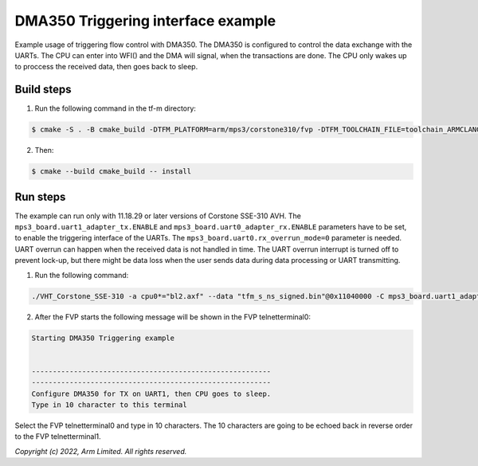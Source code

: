 ###################################
DMA350 Triggering interface example
###################################

Example usage of triggering flow control with DMA350. The DMA350 is configured to control
the data exchange with the UARTs. The CPU can enter into WFI() and the DMA will signal, when
the transactions are done. The CPU only wakes up to proccess the received data, then goes back
to sleep.

***********
Build steps
***********
1. Run the following command in the tf-m directory:

.. code-block::

 $ cmake -S . -B cmake_build -DTFM_PLATFORM=arm/mps3/corstone310/fvp -DTFM_TOOLCHAIN_FILE=toolchain_ARMCLANG.cmake -DNS_EVALUATION_APP_PATH=<tf-m-extras root>/examples/corstone310_fvp_dma/triggering_example

2. Then:

.. code-block::

 $ cmake --build cmake_build -- install

*********
Run steps
*********
The example can run only with 11.18.29 or later versions of Corstone SSE-310 AVH.
The ``mps3_board.uart1_adapter_tx.ENABLE`` and ``mps3_board.uart0_adapter_rx.ENABLE`` parameters have to be set, to enable the triggering interface of the UARTs.
The ``mps3_board.uart0.rx_overrun_mode=0`` parameter is needed. UART overrun can happen when the received data is not handled in time.
The UART overrun interrupt is turned off to prevent lock-up, but there might be data loss when the user sends data during data processing or UART transmitting.

1. Run the following command:

.. code-block::

 ./VHT_Corstone_SSE-310 -a cpu0*="bl2.axf" --data "tfm_s_ns_signed.bin"@0x11040000 -C mps3_board.uart1_adapter_tx.ENABLE=true  -C mps3_board.uart0_adapter_rx.ENABLE=true -C mps3_board.uart0.rx_overrun_mode=0


2. After the FVP starts the following message will be shown in the FVP telnetterminal0:

.. code-block::

 Starting DMA350 Triggering example


 ---------------------------------------------------------
 ---------------------------------------------------------
 Configure DMA350 for TX on UART1, then CPU goes to sleep.
 Type in 10 character to this terminal

Select the FVP telnetterminal0 and type in 10 characters. The 10 characters are going to be echoed back in reverse order to the FVP telnetterminal1.

*Copyright (c) 2022, Arm Limited. All rights reserved.*
